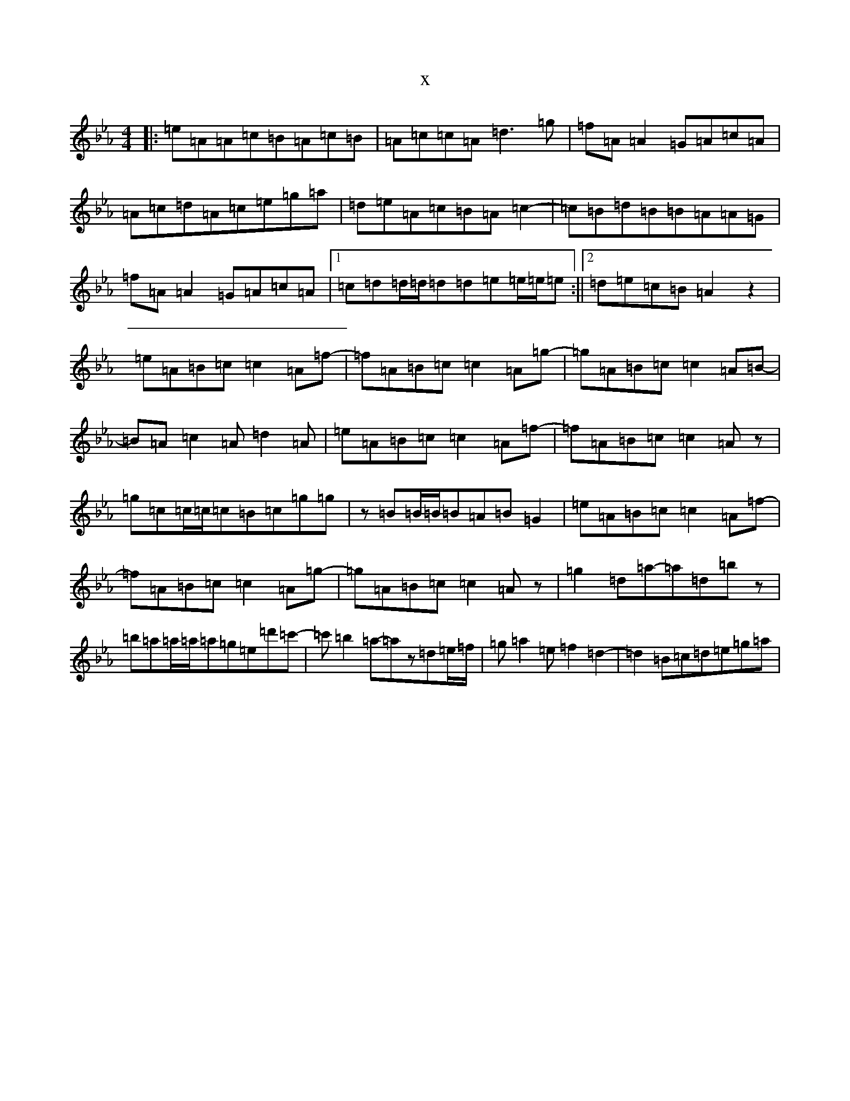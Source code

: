 X:2605
T:x
L:1/8
M:4/4
K: C minor
|:=e=A=A=c=B=A=c=B|=A=c=c=A=d3=g|=f=A=A2=G=A=c=A|=A=c=d=A=c=e=g=a|=d=e=A=c=B=A=c2-|=c=B=d=B=B=A=A=G|=f=A=A2=G=A=c=A|1=c=d=d/2=d/2=d=d=e=e/2=e/2=e:||2=d=e=c=B=A2z2|=e=A=B=c=c2=A=f-|=f=A=B=c=c2=A=g-|=g=A=B=c=c2=A=B-|=B=A=c2=A=d2=A|=e=A=B=c=c2=A=f-|=f=A=B=c=c2=Az|=g=c=c/2=c/2=c=B=c=g=g|z=B=B/2=B/2=B=A=B=G2|=e=A=B=c=c2=A=f-|=f=A=B=c=c2=A=g-|=g=A=B=c=c2=Az|=g2=d=a-=a=d=bz|=b=a=a/2=a/2=a=g=e=d'=c'-|=c'=b2=a-=az=d=e/2=f/2|=g=a2=e=f2=d2-|=d2=B=c=d=e=g=a|